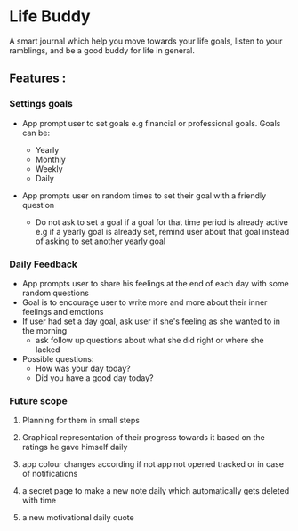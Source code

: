 * Life Buddy

A smart journal which help you move towards your life goals, listen to your
ramblings, and be a good buddy for life in general.

** Features :
*** Settings goals
- App prompt user to set goals e.g financial or professional goals. Goals can
  be:

  - Yearly
  - Monthly
  - Weekly
  - Daily

- App prompts user on random times to set their goal with a friendly question
  - Do not ask to set a goal if a goal for that time period is already active
    e.g if a yearly goal is already set, remind user about that goal instead of
    asking to set another yearly goal

*** Daily Feedback
- App prompts user to share his feelings at the end of each day with some random
  questions
- Goal is to encourage user to write more and more about their inner feelings
  and emotions
- If user had set a day goal, ask user if she's feeling as she wanted to in the
  morning
  - ask follow up questions about what she did right or where she lacked
- Possible questions:
  - How was your day today?
  - Did you have a good day today?

*** Future scope
**** Planning for them in small steps
**** Graphical representation of their progress towards it based on the ratings he gave himself daily
**** app colour changes according if not app not opened tracked or in case of notifications
**** a secret page to make a new note daily which automatically gets deleted with time
**** a new motivational daily quote
